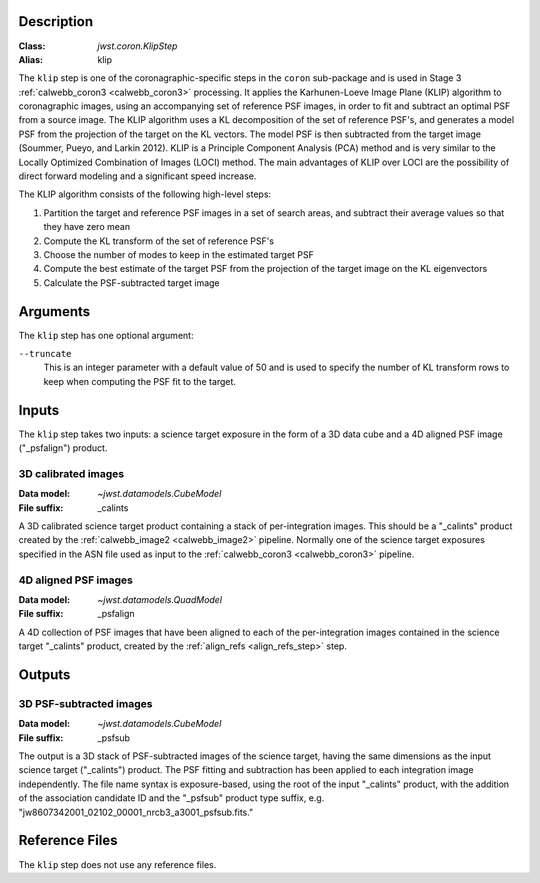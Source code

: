 Description
-----------

:Class: `jwst.coron.KlipStep`
:Alias: klip

The ``klip`` step is one of the coronagraphic-specific steps in the ``coron``
sub-package and is used in Stage 3 :ref:`calwebb_coron3 <calwebb_coron3>` processing.
It applies the Karhunen-Loeve Image Plane (KLIP) algorithm to coronagraphic
images, using an accompanying set of reference PSF images, in order to fit and subtract an
optimal PSF from a source image. The KLIP algorithm uses a KL decomposition of the set of
reference PSF's, and generates a model PSF from the projection of the target on the KL vectors.
The model PSF is then subtracted from the target image (Soummer, Pueyo, and Larkin 2012).
KLIP is a Principle Component Analysis (PCA) method and is very similar to the Locally
Optimized Combination of Images (LOCI) method. The main advantages of KLIP over LOCI are
the possibility of direct forward modeling and a significant speed increase.

The KLIP algorithm consists of the following high-level steps:

1) Partition the target and reference PSF images in a set of search areas, and
   subtract their average values so that they have zero mean
2) Compute the KL transform of the set of reference PSF's
3) Choose the number of modes to keep in the estimated target PSF
4) Compute the best estimate of the target PSF from the projection of the
   target image on the KL eigenvectors
5) Calculate the PSF-subtracted target image

Arguments
---------
The ``klip`` step has one optional argument:

``--truncate``
  This is an integer parameter with a default value of 50 and is used to specify the number
  of KL transform rows to keep when computing the PSF fit to the target.

Inputs
------
The ``klip`` step takes two inputs: a science target exposure in the form of a 3D data
cube and a 4D aligned PSF image ("_psfalign") product.

3D calibrated images
^^^^^^^^^^^^^^^^^^^^
:Data model: `~jwst.datamodels.CubeModel`
:File suffix: _calints

A 3D calibrated science target product containing a stack of per-integration images.
This should be a "_calints" product created by the :ref:`calwebb_image2 <calwebb_image2>`
pipeline. Normally one of the science target exposures specified in the ASN file used
as input to the :ref:`calwebb_coron3 <calwebb_coron3>` pipeline.

4D aligned PSF images
^^^^^^^^^^^^^^^^^^^^^
:Data model: `~jwst.datamodels.QuadModel`
:File suffix: _psfalign

A 4D collection of PSF images that have been aligned to each of the per-integration images
contained in the science target "_calints" product, created by the
:ref:`align_refs <align_refs_step>` step.

Outputs
-------

3D PSF-subtracted images
^^^^^^^^^^^^^^^^^^^^^^^^
:Data model: `~jwst.datamodels.CubeModel`
:File suffix: _psfsub

The output is a 3D stack of PSF-subtracted images of the science target, having the same
dimensions as the input science target ("_calints") product. The PSF fitting and subtraction
has been applied to each integration image independently. The file name syntax is
exposure-based, using the root of the input "_calints" product, with the addition of the
association candidate ID and the "_psfsub" product type suffix, e.g.
"jw8607342001_02102_00001_nrcb3_a3001_psfsub.fits."

Reference Files
---------------
The ``klip`` step does not use any reference files.
